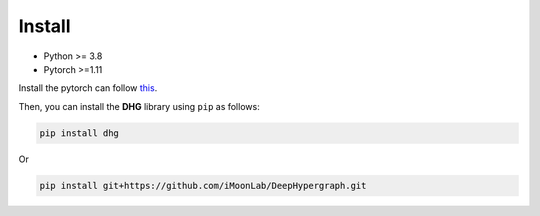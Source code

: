 Install
===========

- Python >= 3.8
- Pytorch >=1.11

Install the pytorch can follow `this <https://github.com/pytorch/pytorch#installation>`_. 

Then, you can install the **DHG** library using ``pip`` as follows:

.. code-block:: bash

    pip install dhg

Or 

.. code-block:: bash

    pip install git+https://github.com/iMoonLab/DeepHypergraph.git



